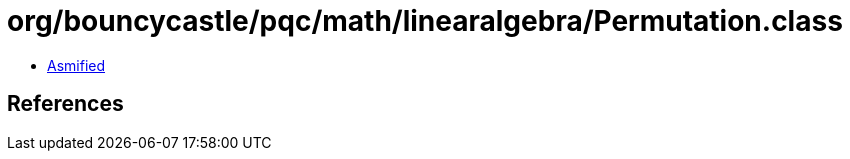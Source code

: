 = org/bouncycastle/pqc/math/linearalgebra/Permutation.class

 - link:Permutation-asmified.java[Asmified]

== References

